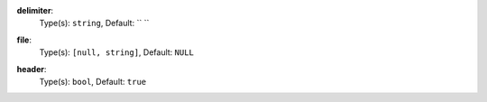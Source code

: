 

.. _renderer_delimited_option_delimiter:

**delimiter**:
  Type(s): ``string``, Default: ``	``

  

.. _renderer_delimited_option_file:

**file**:
  Type(s): ``[null, string]``, Default: ``NULL``

  

.. _renderer_delimited_option_header:

**header**:
  Type(s): ``bool``, Default: ``true``

  